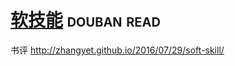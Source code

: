 * [[https://book.douban.com/subject/26835090/][软技能]]    :douban:read:
书评 http://zhangyet.github.io/2016/07/29/soft-skill/
